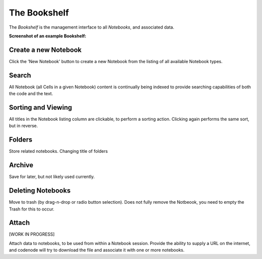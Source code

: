 .. _bookshelf:

The Bookshelf
=============

The `Bookshelf` is the management interface to all `Notebooks`, and associated data.

**Screenshot of an example Bookshelf:**

.. image:: images/bookshelf_medium.png

Create a new Notebook
---------------------
Click the 'New Notebook' button to create a new Notebook 
from the listing of all available Notebook types.

Search
------
All Notebook (all Cells in a given Notebook) content is continually being indexed 
to provide searching capabilities of both the code and the text.

Sorting and Viewing
-------------------
All titles in the Notebook listing column are clickable, to perform a sorting action.  
Clicking again performs the same sort, but in reverse.

Folders
-------
Store related notebooks.  Changing title of folders

Archive
-------
Save for later, but not likely used currently.

Deleting Notebooks
-------------------
Move to trash (by drag-n-drop or radio button selection). 
Does not fully remove the Notbeook, you need to empty the Trash for this to occur.

Attach
------
[WORK IN PROGRESS]

Attach data to notebooks, to be used from within a Notebook session. 
Provide the ability to supply a URL on the internet, and codenode 
will try to download the file and associate it with one or more notebooks.
